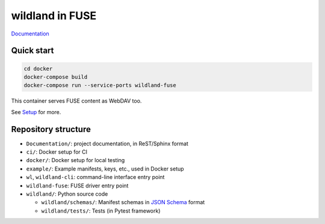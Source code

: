 wildland in FUSE
================

|Coverage|

.. |Coverage| image:: https://gitlab.com/wild-land/wildland-fuse/badges/master/coverage.svg?job=pytest
   :target: https://wild-land.gitlab.io/wildland-fuse/coverage/

`Documentation <https://wild-land.gitlab.io/wildland-fuse/>`_

Quick start
-----------

.. code-block:: sh

   cd docker
   docker-compose build
   docker-compose run --service-ports wildland-fuse

This container serves FUSE content as WebDAV too.

See `Setup <https://wild-land.gitlab.io/wildland-fuse/setup.html>`_ for more.


Repository structure
--------------------

* ``Documentation/``: project documentation, in ReST/Sphinx format
* ``ci/``: Docker setup for CI
* ``docker/``: Docker setup for local testing
* ``example/``: Example manifests, keys, etc., used in Docker setup
* ``wl``, ``wildland-cli``: command-line interface entry point
* ``wildland-fuse``: FUSE driver entry point
* ``wildland/``: Python source code

  * ``wildland/schemas/``: Manifest schemas in `JSON Schema <https://json-schema.org/>`_
    format
  * ``wildland/tests/``: Tests (in Pytest framework)
